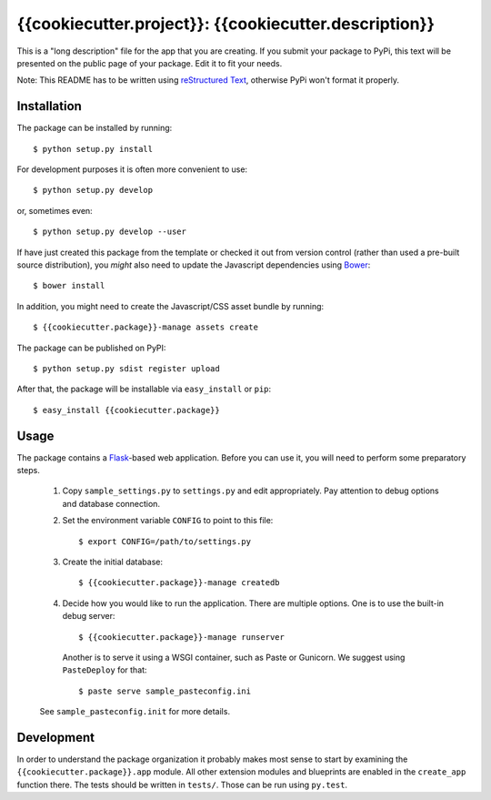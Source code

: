 ==================================================================
{{cookiecutter.project}}: {{cookiecutter.description}}
==================================================================

This is a "long description" file for the app that you are creating.
If you submit your package to PyPi, this text will be presented on the public page of your package.
Edit it to fit your needs.

Note: This README has to be written using `reStructured Text <http://docutils.sourceforge.net/rst.html>`_, otherwise PyPi won't format it properly.

Installation
------------

The package can be installed by running::

    $ python setup.py install

For development purposes it is often more convenient to use::

    $ python setup.py develop

or, sometimes even::

    $ python setup.py develop --user

If have just created this package from the template or checked it out from version control (rather than used a
pre-built source distribution), you *might* also need to update the Javascript dependencies using `Bower <http://bower.io/>`_::

    $ bower install
    
In addition, you might need to create the Javascript/CSS asset bundle by running::

    $ {{cookiecutter.package}}-manage assets create

The package can be published on PyPI::

    $ python setup.py sdist register upload

After that, the package will be installable via ``easy_install`` or ``pip``::

    $ easy_install {{cookiecutter.package}}

Usage
-----

The package contains a `Flask <http://flask.pocoo.org/>`_-based web application. Before you can use it, you will need to
perform some preparatory steps.

    1. Copy ``sample_settings.py`` to ``settings.py`` and edit appropriately. Pay attention to debug options and database connection.
    2. Set the environment variable ``CONFIG`` to point to this file::

       $ export CONFIG=/path/to/settings.py

    3. Create the initial database::

       $ {{cookiecutter.package}}-manage createdb
       
    4. Decide how you would like to run the application. There are multiple options. One is to use the built-in debug server::

       $ {{cookiecutter.package}}-manage runserver

       Another is to serve it using a WSGI container, such as Paste or Gunicorn. We suggest using ``PasteDeploy`` for that::

       $ paste serve sample_pasteconfig.ini

    See ``sample_pasteconfig.init`` for more details.


Development
-----------

In order to understand the package organization it probably makes most sense to start by examining the ``{{cookiecutter.package}}.app`` module.
All other extension modules and blueprints are enabled in the ``create_app`` function there. The tests should be written in ``tests/``. Those can be run using ``py.test``.
